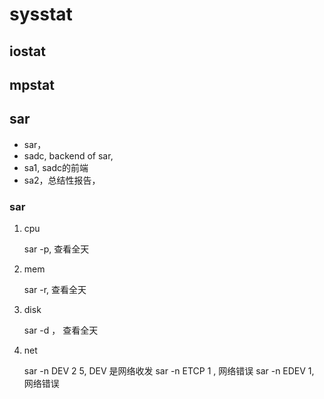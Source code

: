 * sysstat

** iostat

** mpstat
  
** sar

   - sar，
   - sadc, backend of sar, 
   - sa1, sadc的前端
   - sa2，总结性报告， 

*** sar

**** cpu
     sar -p, 查看全天

**** mem     
     sar -r, 查看全天

**** disk
     sar -d ， 查看全天
     
**** net    
    sar -n DEV 2 5,  DEV 是网络收发
    sar -n ETCP 1 , 网络错误
    sar -n EDEV 1,  网络错误
    
